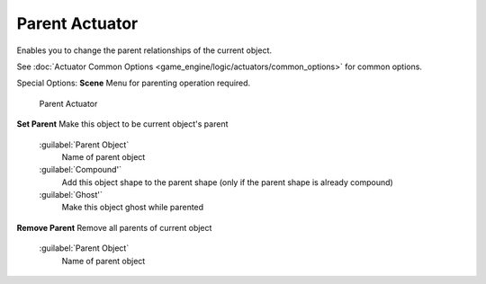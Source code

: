 
Parent Actuator
===============

Enables you to change the parent relationships of the current object.


See :doc:`Actuator Common Options <game_engine/logic/actuators/common_options>` for common options.

Special Options:
**Scene**
Menu for parenting operation required.


.. figure:: /images/BGE_Actuator_Parent.jpg
   :width: 271px
   :figwidth: 271px

   Parent Actuator


**Set Parent**
Make this object to be current object's parent
   :guilabel:`Parent Object`
      Name of parent object
   :guilabel:`Compound'`
      Add this object shape to the parent shape (only if the parent shape is already compound)
   :guilabel:`Ghost'`
      Make this object ghost while parented

**Remove Parent**
Remove all parents of current object
   :guilabel:`Parent Object`
      Name of parent object

